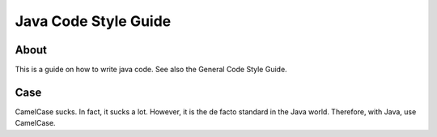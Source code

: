 Java Code Style Guide
=====================

About
-----

This is a guide on how to write java code. See also the General Code Style Guide.

Case
----

CamelCase sucks. In fact, it sucks a lot. However, it is the de facto standard in the Java world. Therefore, with Java, use CamelCase.
